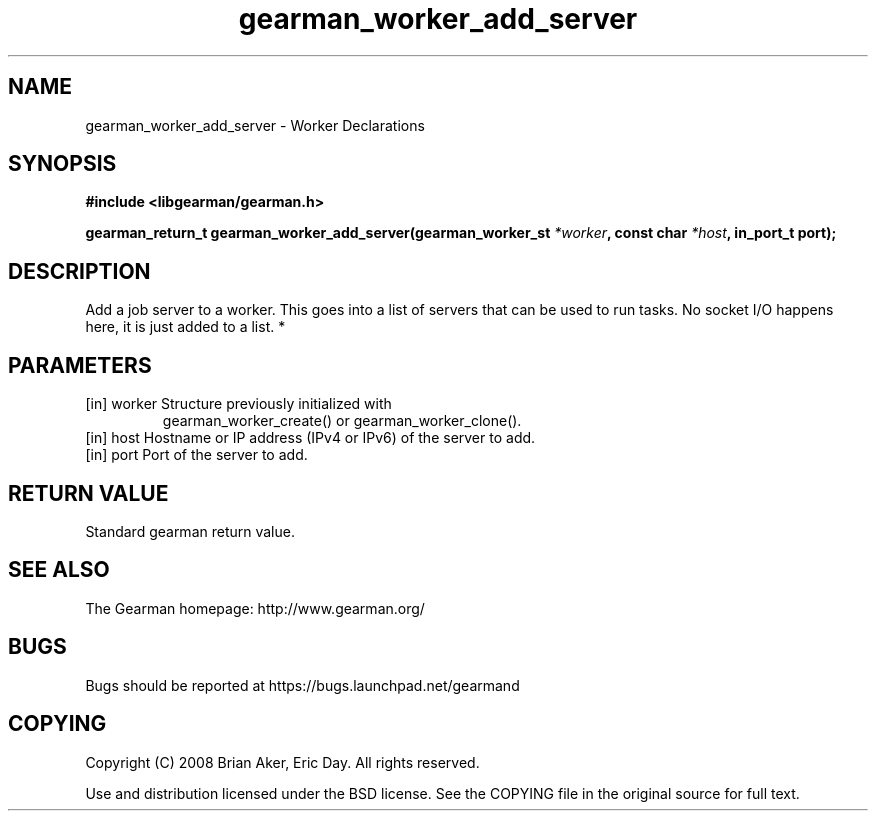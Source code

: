 .TH gearman_worker_add_server 3 2010-03-15 "Gearman" "Gearman"
.SH NAME
gearman_worker_add_server \- Worker Declarations
.SH SYNOPSIS
.B #include <libgearman/gearman.h>
.sp
.BI " gearman_return_t gearman_worker_add_server(gearman_worker_st " *worker ",  const char " *host ", in_port_t port);"
.SH DESCRIPTION
Add a job server to a worker. This goes into a list of servers that can be
used to run tasks. No socket I/O happens here, it is just added to a list.
*
.SH PARAMETERS
.TP
.BR 
[in] worker Structure previously initialized with
gearman_worker_create() or gearman_worker_clone().
.TP
.BR 
[in] host Hostname or IP address (IPv4 or IPv6) of the server to add.
.TP
.BR 
[in] port Port of the server to add.
.SH "RETURN VALUE"
Standard gearman return value.
.SH "SEE ALSO"
The Gearman homepage: http://www.gearman.org/
.SH BUGS
Bugs should be reported at https://bugs.launchpad.net/gearmand
.SH COPYING
Copyright (C) 2008 Brian Aker, Eric Day. All rights reserved.

Use and distribution licensed under the BSD license. See the COPYING file in the original source for full text.
